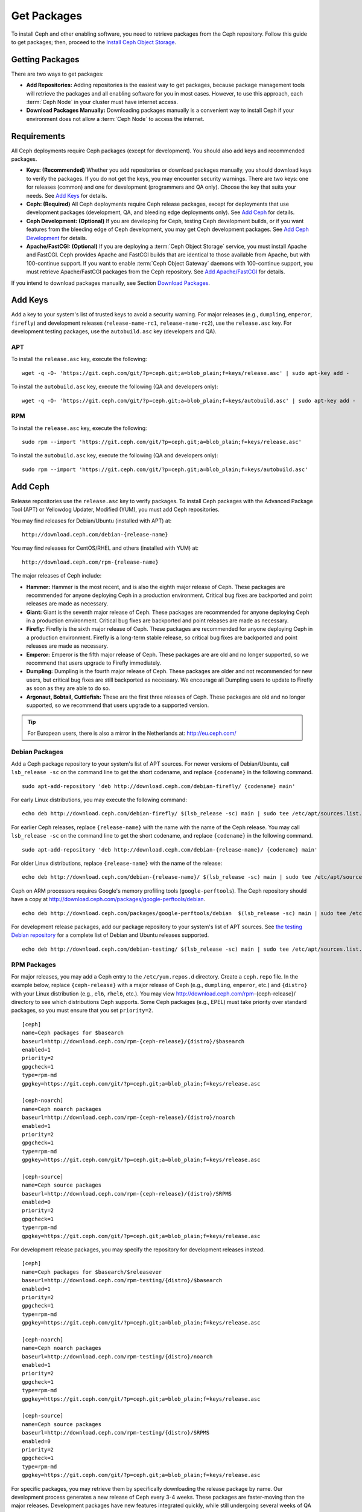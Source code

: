 ==============
 Get Packages
==============

To install Ceph and other enabling software, you need to retrieve packages from
the Ceph repository. Follow this guide to get packages; then, proceed to the
`Install Ceph Object Storage`_.


Getting Packages
================

There are two ways to get packages:

- **Add Repositories:** Adding repositories is the easiest way to get packages,
  because package management tools will retrieve the packages and all enabling
  software for you in most cases. However, to use this approach, each
  :term:`Ceph Node` in your cluster must have internet access.

- **Download Packages Manually:** Downloading packages manually is a convenient
  way to install Ceph if your environment does not allow a :term:`Ceph Node` to
  access the internet.


Requirements
============

All Ceph deployments require Ceph packages (except for development). You should
also add keys and recommended packages.

- **Keys: (Recommended)** Whether you add repositories or download packages
  manually, you should download keys to verify the packages. If you do not get
  the keys, you may encounter security warnings. There are two keys: one for
  releases (common) and one for development (programmers and QA only). Choose
  the key that suits your needs. See `Add Keys`_ for details.

- **Ceph: (Required)** All Ceph deployments require Ceph release packages,
  except for deployments that use development packages (development, QA, and
  bleeding edge deployments only). See `Add Ceph`_ for details.

- **Ceph Development: (Optional)** If you are developing for Ceph, testing Ceph
  development builds, or if you want features from the bleeding edge of Ceph
  development, you may get Ceph development packages. See
  `Add Ceph Development`_ for details.

- **Apache/FastCGI: (Optional)** If you are deploying a
  :term:`Ceph Object Storage` service, you must install Apache and FastCGI.
  Ceph provides Apache and FastCGI builds that are identical to those available
  from Apache, but with 100-continue support. If you want to enable
  :term:`Ceph Object Gateway` daemons with 100-continue support, you must
  retrieve Apache/FastCGI packages from the Ceph repository.
  See `Add Apache/FastCGI`_ for details.


If you intend to download packages manually, see Section `Download Packages`_.


Add Keys
========

Add a key to your system's list of trusted keys to avoid a security warning. For
major releases (e.g., ``dumpling``, ``emperor``, ``firefly``) and development
releases (``release-name-rc1``, ``release-name-rc2``), use the ``release.asc``
key. For development testing packages, use the ``autobuild.asc`` key (developers
and QA).


APT
---

To install the ``release.asc`` key, execute the following::

	wget -q -O- 'https://git.ceph.com/git/?p=ceph.git;a=blob_plain;f=keys/release.asc' | sudo apt-key add -


To install the ``autobuild.asc`` key, execute the following
(QA and developers only)::

	wget -q -O- 'https://git.ceph.com/git/?p=ceph.git;a=blob_plain;f=keys/autobuild.asc' | sudo apt-key add -


RPM
---

To install the ``release.asc`` key, execute the following::

	sudo rpm --import 'https://git.ceph.com/git/?p=ceph.git;a=blob_plain;f=keys/release.asc'

To install the ``autobuild.asc`` key, execute the following
(QA and developers only)::

	sudo rpm --import 'https://git.ceph.com/git/?p=ceph.git;a=blob_plain;f=keys/autobuild.asc'


Add Ceph
========

Release repositories use the ``release.asc`` key to verify packages.
To install Ceph packages with the Advanced Package Tool (APT) or
Yellowdog Updater, Modified (YUM), you must add Ceph repositories.

You may find releases for Debian/Ubuntu (installed with APT) at::

	http://download.ceph.com/debian-{release-name}

You may find releases for CentOS/RHEL and others (installed with YUM) at::

	http://download.ceph.com/rpm-{release-name}

The major releases of Ceph include:

- **Hammer:** Hammer is the most recent, and is also the eighth major release
  of Ceph.  These packages are recommended for anyone deploying Ceph in a
  production environment. Critical bug fixes are backported and point releases
  are made as necessary.

- **Giant:** Giant is the seventh major release of Ceph. These packages are
  recommended for anyone deploying Ceph in a production environment.  Critical
  bug fixes are backported and point releases are made as necessary.

- **Firefly:** Firefly is the sixth major release of Ceph. These packages
  are recommended for anyone deploying Ceph in a production environment.
  Firefly is a long-term stable release, so critical bug fixes are backported
  and point releases are made as necessary.

- **Emperor:** Emperor is the fifth major release of Ceph. These packages
  are are old and no longer supported, so we recommend that users upgrade to
  Firefly immediately.

- **Dumpling:** Dumpling is the fourth major release of Ceph. These packages
  are older and not recommended for new users, but critical bug fixes are
  still backported as necessary. We encourage all Dumpling users to update to
  Firefly as soon as they are able to do so.

- **Argonaut, Bobtail, Cuttlefish:** These are the first three releases of
  Ceph. These packages are old and no longer supported, so we recommend that
  users upgrade to a supported version.

.. tip:: For European users, there is also a mirror in the Netherlands at:
   http://eu.ceph.com/


Debian Packages
---------------

Add a Ceph package repository to your system's list of APT sources. For newer
versions of Debian/Ubuntu, call ``lsb_release -sc`` on the command line to
get the short codename, and replace ``{codename}`` in the following command. ::

	sudo apt-add-repository 'deb http://download.ceph.com/debian-firefly/ {codename} main'

For early Linux distributions, you may execute the following command::

	echo deb http://download.ceph.com/debian-firefly/ $(lsb_release -sc) main | sudo tee /etc/apt/sources.list.d/ceph.list

For earlier Ceph releases, replace ``{release-name}`` with the name  with the
name of the Ceph release. You may call ``lsb_release -sc`` on the command  line
to get the short codename, and replace ``{codename}`` in the following command.
::

	sudo apt-add-repository 'deb http://download.ceph.com/debian-{release-name}/ {codename} main'

For older Linux distributions, replace ``{release-name}`` with the name of the
release::

	echo deb http://download.ceph.com/debian-{release-name}/ $(lsb_release -sc) main | sudo tee /etc/apt/sources.list.d/ceph.list

Ceph on ARM processors requires Google's memory profiling tools (``google-perftools``).
The Ceph repository should have a copy at
http://download.ceph.com/packages/google-perftools/debian. ::

	echo deb http://download.ceph.com/packages/google-perftools/debian  $(lsb_release -sc) main | sudo tee /etc/apt/sources.list.d/google-perftools.list


For development release packages, add our package repository to your system's
list of APT sources.  See `the testing Debian repository`_ for a complete list
of Debian and Ubuntu releases supported. ::

	echo deb http://download.ceph.com/debian-testing/ $(lsb_release -sc) main | sudo tee /etc/apt/sources.list.d/ceph.list


RPM Packages
------------

For major releases, you may add a Ceph entry to the ``/etc/yum.repos.d``
directory. Create a ``ceph.repo`` file. In the example below, replace
``{ceph-release}`` with  a major release of Ceph (e.g., ``dumpling``,
``emperor``, etc.) and ``{distro}`` with your Linux distribution (e.g., ``el6``,
``rhel6``, etc.).  You may view http://download.ceph.com/rpm-{ceph-release}/ directory to
see which  distributions Ceph supports. Some Ceph packages (e.g., EPEL) must
take priority over standard packages, so you must ensure that you set
``priority=2``. ::

	[ceph]
	name=Ceph packages for $basearch
	baseurl=http://download.ceph.com/rpm-{ceph-release}/{distro}/$basearch
	enabled=1
	priority=2
	gpgcheck=1
	type=rpm-md
	gpgkey=https://git.ceph.com/git/?p=ceph.git;a=blob_plain;f=keys/release.asc

	[ceph-noarch]
	name=Ceph noarch packages
	baseurl=http://download.ceph.com/rpm-{ceph-release}/{distro}/noarch
	enabled=1
	priority=2
	gpgcheck=1
	type=rpm-md
	gpgkey=https://git.ceph.com/git/?p=ceph.git;a=blob_plain;f=keys/release.asc

	[ceph-source]
	name=Ceph source packages
	baseurl=http://download.ceph.com/rpm-{ceph-release}/{distro}/SRPMS
	enabled=0
	priority=2
	gpgcheck=1
	type=rpm-md
	gpgkey=https://git.ceph.com/git/?p=ceph.git;a=blob_plain;f=keys/release.asc


For development release packages, you may specify the repository
for development releases instead. ::

	[ceph]
	name=Ceph packages for $basearch/$releasever
	baseurl=http://download.ceph.com/rpm-testing/{distro}/$basearch
	enabled=1
	priority=2
	gpgcheck=1
	type=rpm-md
	gpgkey=https://git.ceph.com/git/?p=ceph.git;a=blob_plain;f=keys/release.asc

	[ceph-noarch]
	name=Ceph noarch packages
	baseurl=http://download.ceph.com/rpm-testing/{distro}/noarch
	enabled=1
	priority=2
	gpgcheck=1
	type=rpm-md
	gpgkey=https://git.ceph.com/git/?p=ceph.git;a=blob_plain;f=keys/release.asc

	[ceph-source]
	name=Ceph source packages
	baseurl=http://download.ceph.com/rpm-testing/{distro}/SRPMS
	enabled=0
	priority=2
	gpgcheck=1
	type=rpm-md
	gpgkey=https://git.ceph.com/git/?p=ceph.git;a=blob_plain;f=keys/release.asc


For specific packages, you may retrieve them by specifically downloading the
release package by name. Our development process generates a new release of Ceph
every 3-4 weeks. These packages are faster-moving than the major releases.
Development packages have new features integrated quickly, while still
undergoing several weeks of QA prior to release.

The repository package installs the repository details on your local system for
use with ``yum`` or ``up2date``. Replace ``{distro}`` with your Linux distribution,
and ``{release}`` with the specific release of Ceph::

    su -c 'rpm -Uvh http://download.ceph.com/rpms/{distro}/x86_64/ceph-{release}.el6.noarch.rpm'

You can download the RPMs directly from::

     http://download.ceph.com/rpm-testing


Add Ceph Development
====================

Development repositories use the ``autobuild.asc`` key to verify packages.
If you are developing Ceph and need to deploy and test specific Ceph branches,
ensure that you remove repository entries for major releases first.


Debian Packages
---------------

We automatically build Debian and Ubuntu packages for current
development branches in the Ceph source code repository.  These
packages are intended for developers and QA only.

Add our package repository to your system's list of APT sources, but
replace ``{BRANCH}`` with the branch you'd like to use (e.g., chef-3,
wip-hack, master).  See `the gitbuilder page`_ for a complete
list of distributions we build. ::

	echo deb http://gitbuilder.ceph.com/ceph-deb-$(lsb_release -sc)-x86_64-basic/ref/{BRANCH} $(lsb_release -sc) main | sudo tee /etc/apt/sources.list.d/ceph.list


RPM Packages
------------

For current development branches, you may add a Ceph entry to the
``/etc/yum.repos.d`` directory. Create a ``ceph.repo`` file. In the example
below, replace ``{distro}`` with your Linux distribution (e.g., ``centos6``,
``rhel6``, etc.), and ``{branch}`` with the name of the branch you want to
install. ::


	[ceph-source]
	name=Ceph source packages
	baseurl=http://gitbuilder.ceph.com/ceph-rpm-{distro}-x86_64-basic/ref/{branch}/SRPMS
	enabled=0
	gpgcheck=1
	type=rpm-md
	gpgkey=https://git.ceph.com/git/?p=ceph.git;a=blob_plain;f=keys/autobuild.asc


You may view http://gitbuilder.ceph.com directory to see which distributions
Ceph supports.


Add Apache/FastCGI
==================

Ceph Object Gateway works with ordinary Apache and FastCGI libraries. However,
Ceph builds Apache and FastCGI packages that support 100-continue. To use the
Ceph Apache and FastCGI packages, add them to your repository.


Debian Packages
---------------

Add our Apache and FastCGI packages to your system's list of APT sources if you intend to
use 100-continue. ::

	echo deb http://gitbuilder.ceph.com/apache2-deb-$(lsb_release -sc)-x86_64-basic/ref/master $(lsb_release -sc) main | sudo tee /etc/apt/sources.list.d/ceph-apache.list
	echo deb http://gitbuilder.ceph.com/libapache-mod-fastcgi-deb-$(lsb_release -sc)-x86_64-basic/ref/master $(lsb_release -sc) main | sudo tee /etc/apt/sources.list.d/ceph-fastcgi.list


RPM Packages
------------

You may add a Ceph entry to the ``/etc/yum.repos.d`` directory. Create a
``ceph-apache.repo`` file. In the example below, replace ``{distro}`` with your
Linux distribution (e.g., ``el6``, ``rhel6``, etc.).  You may view
http://gitbuilder.ceph.com directory to see which distributions Ceph supports.
::


	[apache2-ceph-noarch]
	name=Apache noarch packages for Ceph
	baseurl=http://gitbuilder.ceph.com/apache2-rpm-{distro}-x86_64-basic/ref/master
	enabled=1
	priority=2
	gpgcheck=1
	type=rpm-md
	gpgkey=https://git.ceph.com/git/?p=ceph.git;a=blob_plain;f=keys/autobuild.asc

	[apache2-ceph-source]
	name=Apache source packages for Ceph
	baseurl=http://gitbuilder.ceph.com/apache2-rpm-{distro}-x86_64-basic/ref/master
	enabled=0
	priority=2
	gpgcheck=1
	type=rpm-md
	gpgkey=https://git.ceph.com/git/?p=ceph.git;a=blob_plain;f=keys/autobuild.asc


Repeat the forgoing process by creating a ``ceph-fastcgi.repo`` file. ::

	[fastcgi-ceph-basearch]
	name=FastCGI basearch packages for Ceph
	baseurl=http://gitbuilder.ceph.com/mod_fastcgi-rpm-{distro}-x86_64-basic/ref/master
	enabled=1
	priority=2
	gpgcheck=1
	type=rpm-md
	gpgkey=https://git.ceph.com/git/?p=ceph.git;a=blob_plain;f=keys/autobuild.asc

	[fastcgi-ceph-noarch]
	name=FastCGI noarch packages for Ceph
	baseurl=http://gitbuilder.ceph.com/mod_fastcgi-rpm-{distro}-x86_64-basic/ref/master
	enabled=1
	priority=2
	gpgcheck=1
	type=rpm-md
	gpgkey=https://git.ceph.com/git/?p=ceph.git;a=blob_plain;f=keys/autobuild.asc

	[fastcgi-ceph-source]
	name=FastCGI source packages for Ceph
	baseurl=http://gitbuilder.ceph.com/mod_fastcgi-rpm-{distro}-x86_64-basic/ref/master
	enabled=0
	priority=2
	gpgcheck=1
	type=rpm-md
	gpgkey=https://git.ceph.com/git/?p=ceph.git;a=blob_plain;f=keys/autobuild.asc


Download Packages
=================

If you are attempting to install behind a firewall in an environment without internet
access, you must retrieve the packages (mirrored with all the necessary dependencies)
before attempting an install.

Debian Packages
---------------

Ceph requires additional additional third party libraries.

- libaio1
- libsnappy1
- libcurl3
- curl
- libgoogle-perftools4
- google-perftools
- libleveldb1


The repository package installs the repository details on your local system for
use with ``apt``. Replace ``{release}`` with the latest Ceph release. Replace
``{version}`` with the latest Ceph version number. Replace ``{distro}`` with
your Linux distribution codename. Replace ``{arch}`` with the CPU architecture.

::

	wget -q http://download.ceph.com/debian-{release}/pool/main/c/ceph/ceph_{version}{distro}_{arch}.deb


RPM Packages
------------

Ceph requires additional additional third party libraries.
To add the EPEL repository, execute the following::

   su -c 'rpm -Uvh http://dl.fedoraproject.org/pub/epel/6/x86_64/epel-release-6-8.noarch.rpm'

Ceph requires the following packages:

- snappy
- leveldb
- gdisk
- python-argparse
- gperftools-libs


Packages are currently built for the RHEL/CentOS6 (``el6``), Fedora 18 and 19
(``f18`` and ``f19``), OpenSUSE 12.2 (``opensuse12.2``), and SLES (``sles11``)
platforms. The repository package installs the repository details on your local
system for use with ``yum`` or ``up2date``. Replace ``{distro}`` with your
distribution. ::

    su -c 'rpm -Uvh http://download.ceph.com/rpm-firefly/{distro}/noarch/ceph-{version}.{distro}.noarch.rpm'

For example, for CentOS 6  (``el6``)::

    su -c 'rpm -Uvh http://download.ceph.com/rpm-firefly/el6/noarch/ceph-release-1-0.el6.noarch.rpm'

You can download the RPMs directly from::

	http://download.ceph.com/rpm-firefly


For earlier Ceph releases, replace ``{release-name}`` with the name
with the name of the Ceph release. You may call ``lsb_release -sc`` on the command
line to get the short codename. ::

	su -c 'rpm -Uvh http://download.ceph.com/rpm-{release-name}/{distro}/noarch/ceph-{version}.{distro}.noarch.rpm'




.. _Install Ceph Object Storage: ../install-storage-cluster
.. _the testing Debian repository: http://ceph.com/debian-testing/dists
.. _the gitbuilder page: http://gitbuilder.ceph.com
